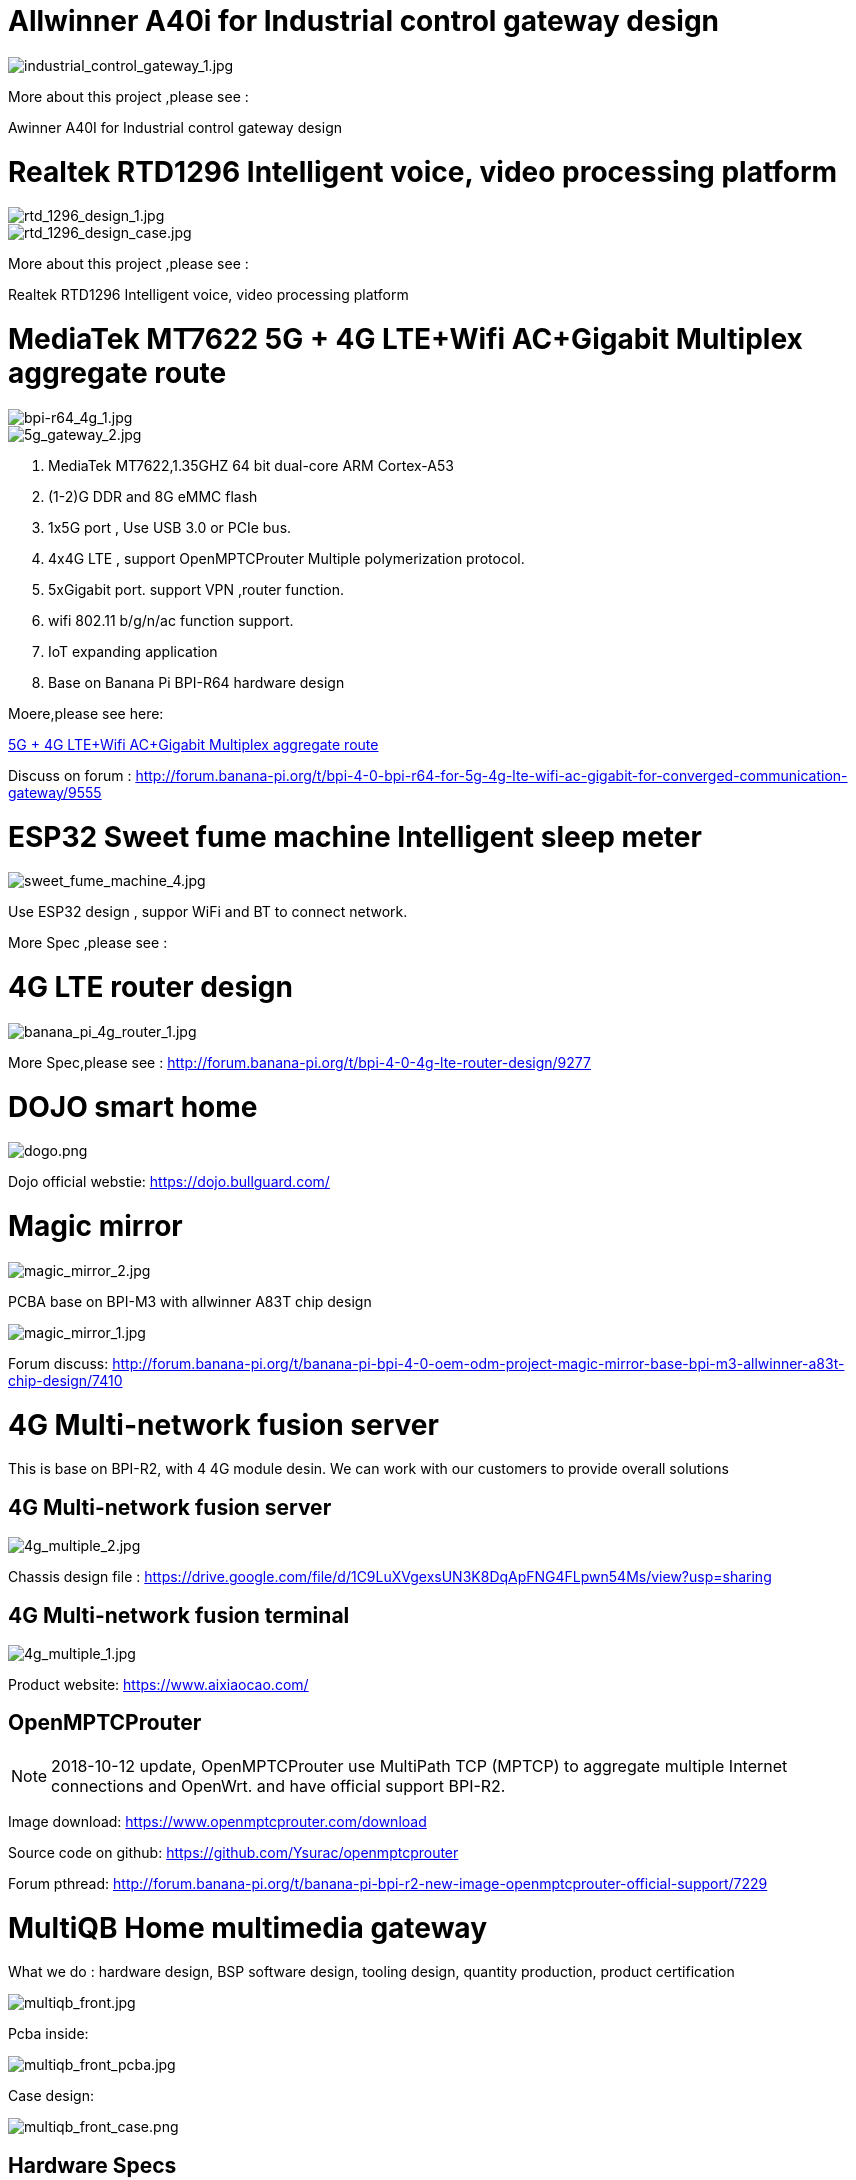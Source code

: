 = Allwinner A40i for Industrial control gateway design

image::/bpi-4_0-oem-odm/industrial_control_gateway_1.jpg[industrial_control_gateway_1.jpg]


More about this project ,please see :

Awinner A40I for Industrial control gateway design

= Realtek RTD1296 Intelligent voice, video processing platform
image::/bpi-4_0-oem-odm/rtd_1296_design_1.jpg[rtd_1296_design_1.jpg]

image::/bpi-4_0-oem-odm/rtd_1296_design_case.jpg[rtd_1296_design_case.jpg]

More about this project ,please see :

Realtek RTD1296 Intelligent voice, video processing platform

= MediaTek MT7622 5G + 4G LTE+Wifi AC+Gigabit Multiplex aggregate route

image::/bpi-4_0-oem-odm/bpi-r64_4g_1.jpg[bpi-r64_4g_1.jpg]

image::/bpi-4_0-oem-odm/5g_gateway_2.jpg[5g_gateway_2.jpg]

. MediaTek MT7622,1.35GHZ 64 bit dual-core ARM Cortex-A53
. (1-2)G DDR and 8G eMMC flash
. 1x5G port , Use USB 3.0 or PCIe bus.
. 4x4G LTE , support OpenMPTCProuter Multiple polymerization protocol.
. 5xGigabit port. support VPN ,router function.
. wifi 802.11 b/g/n/ac function support.
. IoT expanding application
. Base on Banana Pi BPI-R64 hardware design

Moere,please see here:

link:https://docs.banana-pi.org/en/BPI-MNF/BananPI_CPI-MNF[5G + 4G LTE+Wifi AC+Gigabit Multiplex aggregate route]

Discuss on forum : http://forum.banana-pi.org/t/bpi-4-0-bpi-r64-for-5g-4g-lte-wifi-ac-gigabit-for-converged-communication-gateway/9555

= ESP32 Sweet fume machine Intelligent sleep meter

image::/bpi-4_0-oem-odm/sweet_fume_machine_4.jpg[sweet_fume_machine_4.jpg]

Use ESP32 design , suppor WiFi and BT to connect network.

More Spec ,please see :

= 4G LTE router design

image::/bpi-4_0-oem-odm/banana_pi_4g_router_1.jpg[banana_pi_4g_router_1.jpg]

More Spec,please see : http://forum.banana-pi.org/t/bpi-4-0-4g-lte-router-design/9277

= DOJO smart home
image::/bpi-4_0-oem-odm/dogo.png[dogo.png]

Dojo official webstie: https://dojo.bullguard.com/

= Magic mirror

image::/bpi-4_0-oem-odm/magic_mirror_2.jpg[magic_mirror_2.jpg]

PCBA base on BPI-M3 with allwinner A83T chip design

image::/bpi-4_0-oem-odm/magic_mirror_1.jpg[magic_mirror_1.jpg]


Forum discuss: http://forum.banana-pi.org/t/banana-pi-bpi-4-0-oem-odm-project-magic-mirror-base-bpi-m3-allwinner-a83t-chip-design/7410

= 4G Multi-network fusion server
This is base on BPI-R2, with 4 4G module desin. We can work with our customers to provide overall solutions

== 4G Multi-network fusion server

image::/bpi-4_0-oem-odm/4g_multiple_2.jpg[4g_multiple_2.jpg]

Chassis design file : https://drive.google.com/file/d/1C9LuXVgexsUN3K8DqApFNG4FLpwn54Ms/view?usp=sharing

== 4G Multi-network fusion terminal

image::/bpi-4_0-oem-odm/4g_multiple_1.jpg[4g_multiple_1.jpg]

Product website: https://www.aixiaocao.com/

== OpenMPTCProuter
NOTE: 2018-10-12 update, OpenMPTCProuter use MultiPath TCP (MPTCP) to aggregate multiple Internet connections and OpenWrt. and have official support BPI-R2.

Image download: https://www.openmptcprouter.com/download

Source code on github: https://github.com/Ysurac/openmptcprouter

Forum pthread: http://forum.banana-pi.org/t/banana-pi-bpi-r2-new-image-openmptcprouter-official-support/7229

= MultiQB Home multimedia gateway
What we do : hardware design, BSP software design, tooling design, quantity production, product certification

image::/bpi-4_0-oem-odm/multiqb_front.jpg[multiqb_front.jpg]

Pcba inside:

image::/bpi-4_0-oem-odm/multiqb_front_pcba.jpg[multiqb_front_pcba.jpg]

Case design:

image::/bpi-4_0-oem-odm/multiqb_front_case.png[multiqb_front_case.png]

== Hardware Specs

- SIZE: two-deck, 88x88 mm
- CPU Chipset: A20 ARM Cortex™-A7 Dual-Core 1 GHz
- GPU Chipset: ARM Mali400MP2Complies with OpenGL ES 2.0/1.1
- Memory: 1 GB DDR3
- Storage Slot: micro SD Card 16G Bytes
- Network Ethernet: – 10/100/1000Mbps WAN x 1 – 10/100/1000Mbps LAN x 4
- WIFI: – 3x 2.4GHz, Support IEEE 802.11b/g/n，Up to 300Mbps – 1x 5GHz，Support IEEE 802.11a/n/ac，Up to 433Mbps – External High-Gain Antenna 2.4GHz x3，5GHz x1 –WIFI model MT7632 or AP6335
- 4G LTE – SimCom Sim7100C, FDD B3 LTE 1800, – Model SIM7100C – External High-Gain Antenna 4G x1
- USB: USB Host 2.0 x 1
- CAMERA: Camera x 1, Screen resolution HD 1280x720 pixels, 30 FPS, UVC H.264 encoding technology, CSI Connector
- AUDIO Input: Microphone x 1
- VIDEO Outputs: HDMI out x 1
- AUDIO Outputs: 3.5mm Jack and HDMI
- SPEAKER: BP-5032-44, 1xSpeaker, Diameter 50mm, Depth 32mm, Power 4w, Impedance 4±15%Ω
- KEY: POWER KEY x 1 Touch Sensor Power Button RESET KEY x 1
- LED: RJ45 LED (Upload, Download) x 5 WIFI LED (2.4G, 5.8G) x 2 POWER STATUS LED x 1 GPIO LED (4 pins LED) x 1 USB LED x 1 CAMERA LED x 1 4G LED x 1 AUDIO LED x1 MICROPHONE LED x1
- Debugging: Serial Console, JTAG
- Reserved Pin: GPIO PIN x 26, UART, 12C bus, SPI bus with two chip selects, CAN bus, ADC, PWM, +5V, +3.3V, GND
- IR Receiver: x1
- Power Source: Micro-USB Power DC 5V/2A
- Battery: Li-ION 4400 mAh 3.7V, Battery Connector: x1
- Adaptor: DC Adaptor 5V/2A with micro-USB cable
- Easy to add zigbee, z-wave ,NB-IoT and other IoT function.

= KANO Pixel Kit
What we do : hardware design, quantity production

image::/bpi-4_0-oem-odm/kano_1.jpg[kano_1.jpg]

This product is for STEAM education with KANO scratch app:

image::/bpi-4_0-oem-odm/blockly_web.jpg[blockly_web.jpg]

The link:https://kano.me/store/uk/products/pixel-kit[Kano Pixel Kit] is a fun build-it-yourself, programme-it-yourself digital display, aimed at youngsters who are just getting interested in coding and playing with technology.

https://www.youtube.com/watch?v=-Gs5UuEjYgI&list=PLGddqVjX_E2EGskc9rP9eEf7tJ8K-V0du

https://www.youtube.com/watch?v=As4HTgXgyPY

http://upflow.co/l/LHkO/2017/08/kano-pixel-kit-review.html

= eBlocker
What we do : hardware design, BSP software design, PCBA support, product certification

image::/bpi-4_0-oem-odm/new_eblocker_family_shop_money_back.png[new_eblocker_family_shop_money_back.png]

eBlocker works as effectively as it does easily: unpack it, plug it in, ready. Without additional software installation and configuration. All you need is a free Ethernet port in your home network and off you go.

eBlocker official website : https://www.eblocker.com/en/

Video demo: https://www.eblocker.com/wp-content/uploads/2016/02/whatiseblocker-1280x720.mp4

Image download link: https://www.eblocker.com/en/download/

= 3G Information security terminal
What we do ： hardware design, BSP software design, tooling design, quantity production, product certification

image::/bpi-4_0-oem-odm/img_3036.jpg[img_3036.jpg]

PCBA inside:

image::/bpi-4_0-oem-odm/a20_for_4g.jpg[a20_for_4g.jpg]

= 4G Industrial safety tablets
What we do : hardware design, BSP software design, tooling design, quantity production, product certification

image::/bpi-4_0-oem-odm/img_3085.jpg[img_3085.jpg]

PCBA inside:

image::/bpi-4_0-oem-odm/a20_for_4g_mid.jpg[a20_for_4g_mid.jpg]

= MTK MT6737 4G watch
hardware design, All software design, tooling design, quantity production, product certification

image::/bpi-4_0-oem-odm/4g_watch_1.jpg[4g_watch_1.jpg]

MTK MT6737 4G watch UI, we do can customization.

image::/bpi-4_0-oem-odm/4g_watch_6.jpg[4g_watch_6.jpg]

Use MTK MT6737 design 4G watch project for China Mobile.This product has passed the certification of China mobile.

4G watch PCBA:

image::/bpi-4_0-oem-odm/4g_watch_pcba.jpg[4g_watch_pcba.jpg]

4G watch PCBA with shielding case:

image::/bpi-4_0-oem-odm/4g_watch_pcba_1.jpg[4g_watch_pcba_1.jpg]

4G watch Spec

System Physical Standard Configuration:

image::/bpi-4_0-oem-odm/4g_watch_spec_1.png[4g_watch_spec_1.png]

System hardware configuration:

image::/bpi-4_0-oem-odm/4g_watch_spec_2.png[4g_watch_spec_2.png]

Interface Configuration:

image::/bpi-4_0-oem-odm/4g_watch_spec_3.png[4g_watch_spec_3.png]

Software Configuration：

image::/bpi-4_0-oem-odm/4g_watch_spec_4.png[4g_watch_spec_4.png]

Necessary Accessories：

image::/bpi-4_0-oem-odm/4g_watch_spec_5.png[4g_watch_spec_5.png]